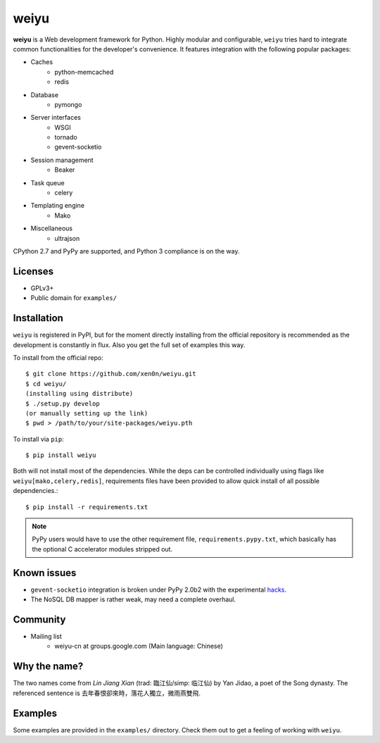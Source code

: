 weiyu
=====

**weiyu** is a Web development framework for Python. Highly modular and
configurable, ``weiyu`` tries hard to integrate common functionalities
for the developer's convenience. It features integration with the following
popular packages:

* Caches
    - python-memcached
    - redis
* Database
    - pymongo
* Server interfaces
    - WSGI
    - tornado
    - gevent-socketio
* Session management
    - Beaker
* Task queue
    - celery
* Templating engine
    - Mako
* Miscellaneous
    - ultrajson

CPython 2.7 and PyPy are supported, and Python 3 compliance is on the way.


Licenses
--------

* GPLv3+
* Public domain for ``examples/``


Installation
------------

``weiyu`` is registered in PyPI, but for the moment directly installing from
the official repository is recommended as the development is constantly in
flux. Also you get the full set of examples this way.

To install from the official repo::

    $ git clone https://github.com/xen0n/weiyu.git
    $ cd weiyu/
    (installing using distribute)
    $ ./setup.py develop
    (or manually setting up the link)
    $ pwd > /path/to/your/site-packages/weiyu.pth

To install via ``pip``::

    $ pip install weiyu

Both will not install most of the dependencies. While the deps can be
controlled individually using flags like ``weiyu[mako,celery,redis]``,
requirements files have been provided to allow quick install of all
possible dependencies.::

    $ pip install -r requirements.txt

.. note::

    PyPy users would have to use the other requirement file,
    ``requirements.pypy.txt``, which basically has the optional C
    accelerator modules stripped out.


Known issues
------------

* ``gevent-socketio`` integration is broken under PyPy 2.0b2 with the
  experimental hacks_.
* The NoSQL DB mapper is rather weak, may need a complete overhaul.

.. _hacks: https://github.com/gevent-on-pypy/pypycore/


Community
---------

* Mailing list
    - weiyu-cn at groups.google.com (Main language: Chinese)


Why the name?
-------------

The two names come from *Lin Jiang Xian* (trad: 臨江仙/simp: 临江仙) by Yan
Jidao, a poet of the Song dynasty. The referenced sentence is
``去年春恨卻來時，落花人獨立，微雨燕雙飛``.


Examples
--------

Some examples are provided in the ``examples/`` directory. Check them out to
get a feeling of working with ``weiyu``.


.. vim:set ai et ts=4 sw=4 sts=4 fenc=utf-8:
